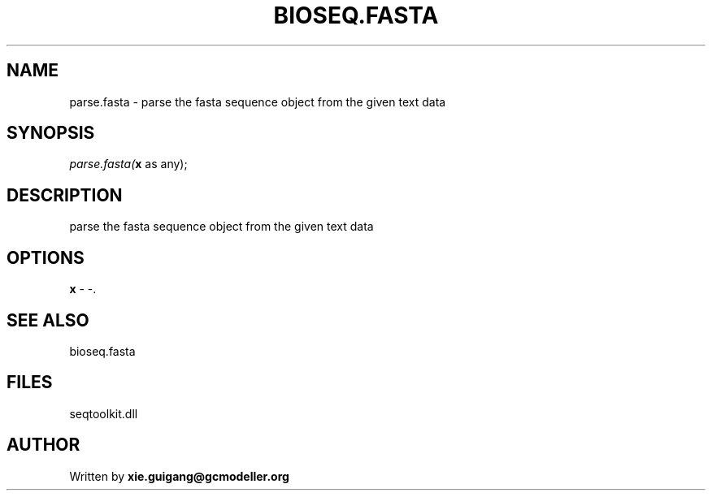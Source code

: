 .\" man page create by R# package system.
.TH BIOSEQ.FASTA 4 2000-1月 "parse.fasta" "parse.fasta"
.SH NAME
parse.fasta \- parse the fasta sequence object from the given text data
.SH SYNOPSIS
\fIparse.fasta(\fBx\fR as any);\fR
.SH DESCRIPTION
.PP
parse the fasta sequence object from the given text data
.PP
.SH OPTIONS
.PP
\fBx\fB \fR\- -. 
.PP
.SH SEE ALSO
bioseq.fasta
.SH FILES
.PP
seqtoolkit.dll
.PP
.SH AUTHOR
Written by \fBxie.guigang@gcmodeller.org\fR
